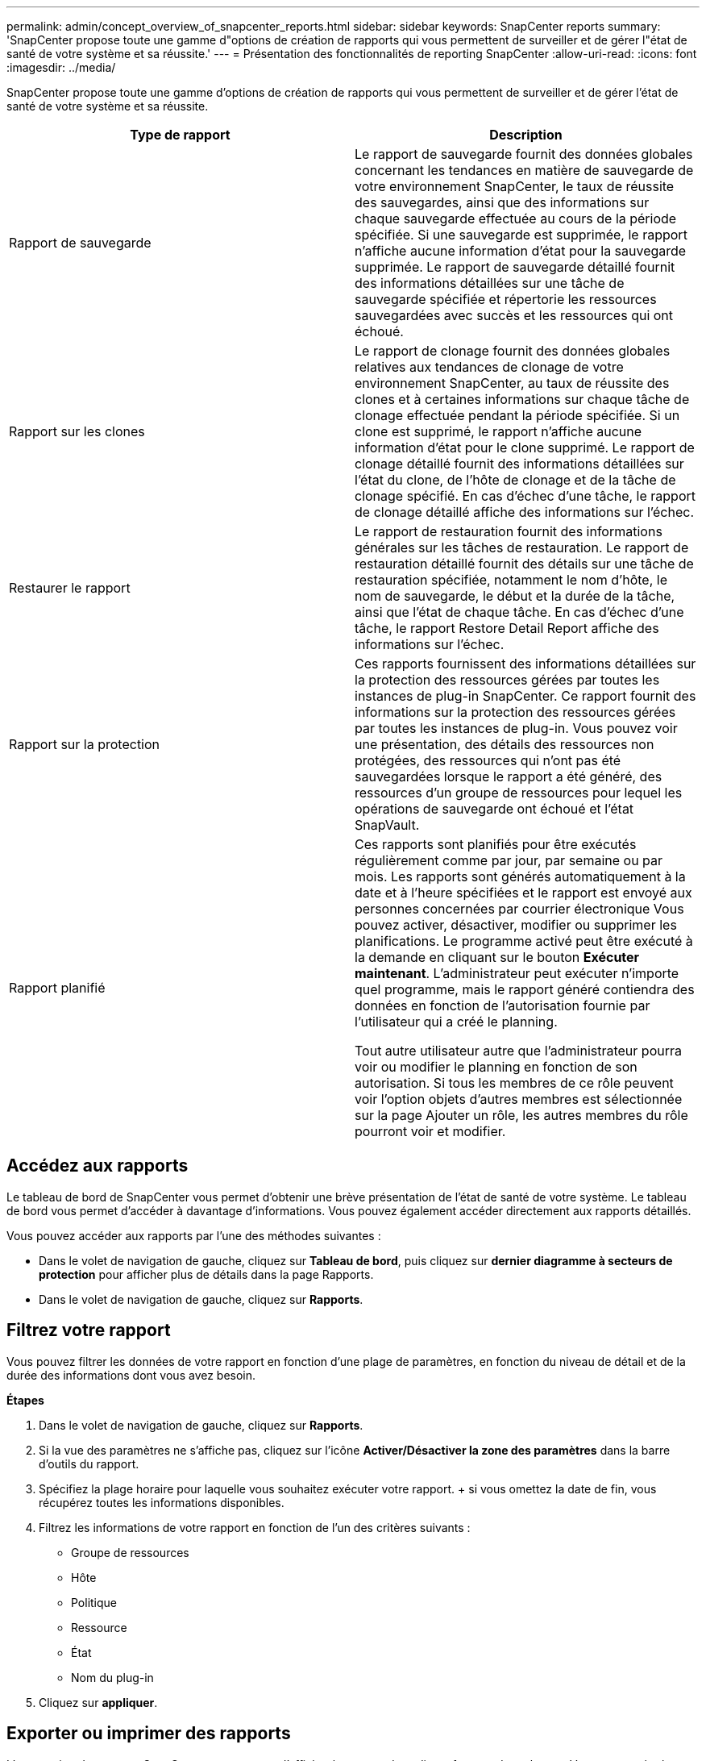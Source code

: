 ---
permalink: admin/concept_overview_of_snapcenter_reports.html 
sidebar: sidebar 
keywords: SnapCenter reports 
summary: 'SnapCenter propose toute une gamme d"options de création de rapports qui vous permettent de surveiller et de gérer l"état de santé de votre système et sa réussite.' 
---
= Présentation des fonctionnalités de reporting SnapCenter
:allow-uri-read: 
:icons: font
:imagesdir: ../media/


[role="lead"]
SnapCenter propose toute une gamme d'options de création de rapports qui vous permettent de surveiller et de gérer l'état de santé de votre système et sa réussite.

|===
| Type de rapport | Description 


 a| 
Rapport de sauvegarde
 a| 
Le rapport de sauvegarde fournit des données globales concernant les tendances en matière de sauvegarde de votre environnement SnapCenter, le taux de réussite des sauvegardes, ainsi que des informations sur chaque sauvegarde effectuée au cours de la période spécifiée. Si une sauvegarde est supprimée, le rapport n'affiche aucune information d'état pour la sauvegarde supprimée. Le rapport de sauvegarde détaillé fournit des informations détaillées sur une tâche de sauvegarde spécifiée et répertorie les ressources sauvegardées avec succès et les ressources qui ont échoué.



 a| 
Rapport sur les clones
 a| 
Le rapport de clonage fournit des données globales relatives aux tendances de clonage de votre environnement SnapCenter, au taux de réussite des clones et à certaines informations sur chaque tâche de clonage effectuée pendant la période spécifiée. Si un clone est supprimé, le rapport n'affiche aucune information d'état pour le clone supprimé. Le rapport de clonage détaillé fournit des informations détaillées sur l'état du clone, de l'hôte de clonage et de la tâche de clonage spécifié. En cas d'échec d'une tâche, le rapport de clonage détaillé affiche des informations sur l'échec.



 a| 
Restaurer le rapport
 a| 
Le rapport de restauration fournit des informations générales sur les tâches de restauration. Le rapport de restauration détaillé fournit des détails sur une tâche de restauration spécifiée, notamment le nom d'hôte, le nom de sauvegarde, le début et la durée de la tâche, ainsi que l'état de chaque tâche. En cas d'échec d'une tâche, le rapport Restore Detail Report affiche des informations sur l'échec.



 a| 
Rapport sur la protection
 a| 
Ces rapports fournissent des informations détaillées sur la protection des ressources gérées par toutes les instances de plug-in SnapCenter. Ce rapport fournit des informations sur la protection des ressources gérées par toutes les instances de plug-in. Vous pouvez voir une présentation, des détails des ressources non protégées, des ressources qui n'ont pas été sauvegardées lorsque le rapport a été généré, des ressources d'un groupe de ressources pour lequel les opérations de sauvegarde ont échoué et l'état SnapVault.



 a| 
Rapport planifié
 a| 
Ces rapports sont planifiés pour être exécutés régulièrement comme par jour, par semaine ou par mois. Les rapports sont générés automatiquement à la date et à l'heure spécifiées et le rapport est envoyé aux personnes concernées par courrier électronique Vous pouvez activer, désactiver, modifier ou supprimer les planifications. Le programme activé peut être exécuté à la demande en cliquant sur le bouton *Exécuter maintenant*. L'administrateur peut exécuter n'importe quel programme, mais le rapport généré contiendra des données en fonction de l'autorisation fournie par l'utilisateur qui a créé le planning.

Tout autre utilisateur autre que l'administrateur pourra voir ou modifier le planning en fonction de son autorisation. Si tous les membres de ce rôle peuvent voir l'option objets d'autres membres est sélectionnée sur la page Ajouter un rôle, les autres membres du rôle pourront voir et modifier.

|===


== Accédez aux rapports

Le tableau de bord de SnapCenter vous permet d'obtenir une brève présentation de l'état de santé de votre système. Le tableau de bord vous permet d'accéder à davantage d'informations. Vous pouvez également accéder directement aux rapports détaillés.

Vous pouvez accéder aux rapports par l'une des méthodes suivantes :

* Dans le volet de navigation de gauche, cliquez sur *Tableau de bord*, puis cliquez sur *dernier diagramme à secteurs de protection* pour afficher plus de détails dans la page Rapports.
* Dans le volet de navigation de gauche, cliquez sur *Rapports*.




== Filtrez votre rapport

Vous pouvez filtrer les données de votre rapport en fonction d'une plage de paramètres, en fonction du niveau de détail et de la durée des informations dont vous avez besoin.

*Étapes*

. Dans le volet de navigation de gauche, cliquez sur *Rapports*.
. Si la vue des paramètres ne s'affiche pas, cliquez sur l'icône *Activer/Désactiver la zone des paramètres* dans la barre d'outils du rapport.
. Spécifiez la plage horaire pour laquelle vous souhaitez exécuter votre rapport. + si vous omettez la date de fin, vous récupérez toutes les informations disponibles.
. Filtrez les informations de votre rapport en fonction de l'un des critères suivants :
+
** Groupe de ressources
** Hôte
** Politique
** Ressource
** État
** Nom du plug-in


. Cliquez sur *appliquer*.




== Exporter ou imprimer des rapports

L'exportation de rapports SnapCenter vous permet d'afficher le rapport dans divers formats de rechange. Vous pouvez également imprimer des rapports.

*Étapes*

. Dans le volet de navigation de gauche, cliquez sur *Rapports*.
. Dans la barre d'outils des rapports, effectuez l'une des opérations suivantes :
+
** Cliquez sur l'icône *Activer/Désactiver l'aperçu avant impression* pour prévisualiser un rapport imprimable.
** Sélectionnez un format dans la liste déroulante icône *Exporter* pour exporter un rapport vers un autre format.


. Pour imprimer un rapport, cliquez sur l'icône *Imprimer*.
. Pour afficher un résumé de rapport spécifique, faites défiler jusqu'à la section appropriée du rapport.




== Configurez le serveur SMTP pour les notifications par e-mail

Vous pouvez spécifier le serveur SMTP à utiliser pour envoyer des rapports de tâches de protection des données à vous-même ou à d'autres personnes. Vous pouvez également envoyer un e-mail de test pour vérifier la configuration. Les paramètres sont appliqués globalement à toute tâche SnapCenter pour laquelle vous configurez la notification par e-mail.

Cette option permet de configurer le serveur SMTP pour l'envoi de tous les rapports de tâches de protection des données. Toutefois, si vous souhaitez que des mises à jour régulières des tâches de protection des données SnapCenter pour une ressource particulière vous soient envoyées ou à d'autres personnes afin de surveiller l'état de ces mises à jour, vous pouvez configurer l'option pour envoyer les rapports SnapCenter par e-mail lors de la création d'un groupe de ressources.

*Étapes*

. Dans le volet de navigation de gauche, cliquez sur *Paramètres*.
. Dans la page Paramètres, cliquez sur *Paramètres globaux*.
. Entrez le serveur SMTP et cliquez sur *Enregistrer*.
. Pour envoyer un e-mail de test, saisissez l'adresse e-mail de et à laquelle vous allez envoyer l'e-mail, saisissez l'objet, puis cliquez sur *Envoyer*.




== Configurez l'option pour envoyer des rapports par e-mail

Si vous souhaitez que des mises à jour régulières des tâches de protection des données SnapCenter vous soient envoyées ou à d'autres personnes afin de surveiller l'état de ces mises à jour, vous pouvez configurer l'option pour envoyer les rapports SnapCenter par e-mail lorsque vous créez un groupe de ressources.

.Avant de commencer
Vous devez avoir configuré votre serveur SMTP dans la page Paramètres globaux sous Paramètres.

*Étapes*

. Dans le volet de navigation de gauche, cliquez sur *Ressources*, puis sélectionnez le plug-in approprié dans la liste.
. Sélectionnez le type de ressource à afficher et cliquez sur *Nouveau groupe de ressources*, ou sélectionnez un groupe de ressources existant et cliquez sur *Modifier* pour configurer les rapports électroniques pour un groupe de ressources existant.
. Dans le panneau notification de l'assistant Nouveau groupe de ressources, sélectionnez dans le menu déroulant si vous souhaitez recevoir des rapports toujours, en cas d'échec, en cas d'échec ou d'avertissement.
. Saisissez l'adresse de l'e-mail d'envoi, l'adresse à laquelle l'e-mail est envoyé et l'objet de l'e-mail.

